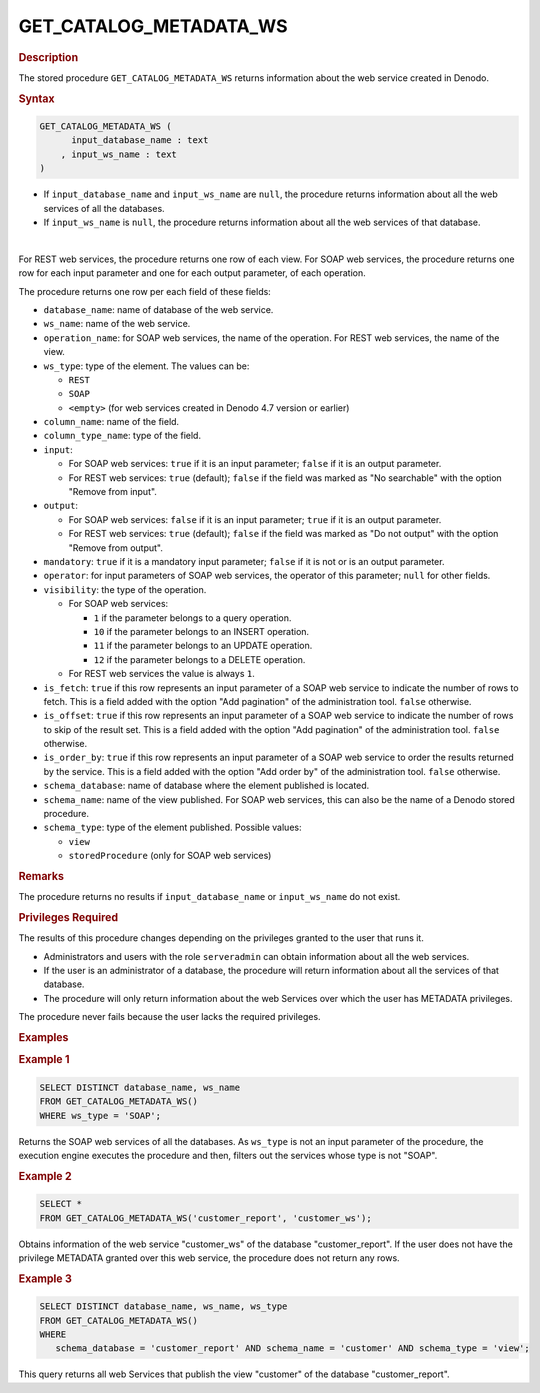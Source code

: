 ============================
GET_CATALOG_METADATA_WS
============================

.. rubric:: Description

The stored procedure ``GET_CATALOG_METADATA_WS`` returns information about the web service created in Denodo.

.. rubric:: Syntax

.. code-block:: bnf

   GET_CATALOG_METADATA_WS (
         input_database_name : text
       , input_ws_name : text
   )

-  If ``input_database_name`` and ``input_ws_name`` are ``null``, the procedure returns information about all the web services of all the databases.

-  If ``input_ws_name`` is ``null``, the procedure returns information about all the web services of that database.

|

For REST web services, the procedure returns one row of each view.
For SOAP web services, the procedure returns one row for each input parameter and one for each output parameter, of each operation.

The procedure returns one row per each field of  these fields:

-  ``database_name``: name of database of the web service.
-  ``ws_name``: name of the web service.
-  ``operation_name``: for SOAP web services, the name of the operation. For REST web services, the name of the view.
-  ``ws_type``: type of the element. The values can be:

   -  ``REST``
   -  ``SOAP``
   -  ``<empty>`` (for web services created in Denodo 4.7 version or earlier)

-  ``column_name``: name of the field.
-  ``column_type_name``: type of the field.
-  ``input``: 

   -  For SOAP web services: ``true`` if it is an input parameter; ``false`` if it is an output parameter.
   
   -  For REST web services: ``true`` (default); ``false`` if the field was marked as "No searchable" with the option "Remove from input".

-  ``output``: 

   -  For SOAP web services: ``false`` if it is an input parameter; ``true`` if it is an output parameter.
   
   -  For REST web services: ``true`` (default); ``false`` if the field was marked as "Do not output" with the option "Remove from output".
-  ``mandatory``: ``true`` if it is a mandatory input parameter; ``false`` if it is not or is an output parameter.
-  ``operator``: for input parameters of SOAP web services, the operator of this parameter; ``null`` for other fields.
-  ``visibility``: the type of the operation. 

   -  For SOAP web services:
      
      -  ``1`` if the parameter belongs to a query operation.
      -  ``10`` if the parameter belongs to an INSERT operation.
      -  ``11`` if the parameter belongs to an UPDATE operation.
      -  ``12`` if the parameter belongs to a DELETE operation.

   -  For REST web services the value is always ``1``.
-  ``is_fetch``: ``true`` if this row represents an input parameter of a SOAP web service to indicate the number of rows to fetch. This is a field added with the option "Add pagination" of the administration tool. ``false`` otherwise.
-  ``is_offset``: ``true`` if this row represents an input parameter of a SOAP web service to indicate the number of rows to skip of the result set. This is a field added with the option "Add pagination" of the administration tool. ``false`` otherwise.
-  ``is_order_by``: ``true`` if this row represents an input parameter of a SOAP web service to order the results returned by the service. This is a field added with the option "Add order by" of the administration tool. ``false`` otherwise.
-  ``schema_database``: name of database where the element published is located.
-  ``schema_name``: name of the view published. For SOAP web services, this can also be the name of a Denodo stored procedure.
-  ``schema_type``: type of the element published. Possible values:

   -  ``view``
   -  ``storedProcedure`` (only for SOAP web services)

.. csantos@2018/03/14: theoretically, the value can also be wrapper or query. However, publishing them is deprecated.

.. rubric:: Remarks

The procedure returns no results if ``input_database_name`` or ``input_ws_name`` do not exist.

.. rubric:: Privileges Required

The results of this procedure changes depending on the privileges granted to the user that runs it. 

-  Administrators and users with the role ``serveradmin`` can obtain information about all the web services.
-  If the user is an administrator of a database, the procedure will return information about all the services of that database.
-  The procedure will only return information about the web Services over which the user has METADATA privileges.

The procedure never fails because the user lacks the required privileges.

.. rubric:: Examples

.. rubric:: Example 1

.. code-block:: sql

   SELECT DISTINCT database_name, ws_name
   FROM GET_CATALOG_METADATA_WS()
   WHERE ws_type = 'SOAP';

Returns the SOAP web services of all the databases. As ``ws_type`` is not an input parameter of the procedure, the execution engine executes the procedure and then, filters out the services whose type is not "SOAP".

.. rubric:: Example 2

.. code-block:: sql

   SELECT *
   FROM GET_CATALOG_METADATA_WS('customer_report', 'customer_ws');

Obtains information of the web service "customer_ws" of the database "customer_report". If the user does not have the privilege METADATA granted over this web service, the procedure does not return any rows. 

.. rubric:: Example 3

.. code-block:: sql

   SELECT DISTINCT database_name, ws_name, ws_type
   FROM GET_CATALOG_METADATA_WS()
   WHERE
      schema_database = 'customer_report' AND schema_name = 'customer' AND schema_type = 'view';

This query returns all web Services that publish the view "customer" of the database "customer_report".
